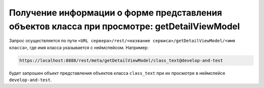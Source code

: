 
Получение информации о форме представления объектов класса при просмотре: getDetailViewModel
============================================================================================

Запрос осуществляется по пути ``<URL сервера>/rest/<название сервиса>/getDetailViewModel/<имя класса>``,
где имя класса указывается с неймспейсом. Например:

.. code-block:: text

    https://localhost:8888/rest/meta/getDetailViewModel/class_text@develop-and-test

будет запрошен объект представления объектов класса ``class_text`` при их просмотре в неймспейсе ``develop-and-test``.